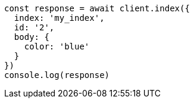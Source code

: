 // This file is autogenerated, DO NOT EDIT
// Use `node scripts/generate-docs-examples.js` to generate the docs examples

[source, js]
----
const response = await client.index({
  index: 'my_index',
  id: '2',
  body: {
    color: 'blue'
  }
})
console.log(response)
----

